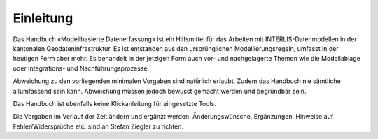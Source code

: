 Einleitung
==========

Das Handbuch «Modellbasierte Datenerfassung» ist ein Hilfsmittel für das Arbeiten mit INTERLIS-Datenmodellen in der kantonalen Geodateninfrastruktur. Es ist entstanden aus den ursprünglichen Modellierungsregeln, umfasst in der heutigen Form aber mehr. Es behandelt in der jetzigen Form auch vor- und nachgelagerte Themen wie die Modellablage oder Integrations- und Nachführungsprozesse.

Abweichung zu den vorliegenden minimalen Vorgaben sind natürlich erlaubt. Zudem das Handbuch nie sämtliche allumfassend sein kann. Abweichung müssen jedoch bewusst gemacht werden und begründbar sein.

Das Handbuch ist ebenfalls keine Klickanleitung für eingesetzte Tools.

Die Vorgaben im Verlauf der Zeit ändern und ergänzt werden. Änderungswünsche, Ergänzungen, Hinweise auf Fehler/Widersprüche etc. sind an Stefan Ziegler zu richten.
